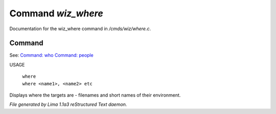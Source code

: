 Command *wiz_where*
********************

Documentation for the wiz_where command in */cmds/wiz/where.c*.

Command
=======

See: `Command: who <who.html>`_ `Command: people <people.html>`_ 

USAGE 

   |  ``where``
   |  ``where <name1>, <name2> etc``

Displays where the targets are - filenames and short names of their environment.

.. TAGS: RST



*File generated by Lima 1.1a3 reStructured Text daemon.*
